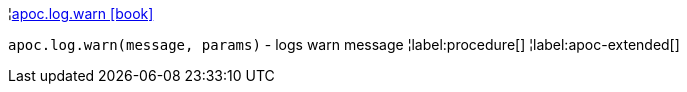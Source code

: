 ¦xref::overview/apoc.log/apoc.log.warn.adoc[apoc.log.warn icon:book[]] +

`apoc.log.warn(message, params)` - logs warn message
¦label:procedure[]
¦label:apoc-extended[]
